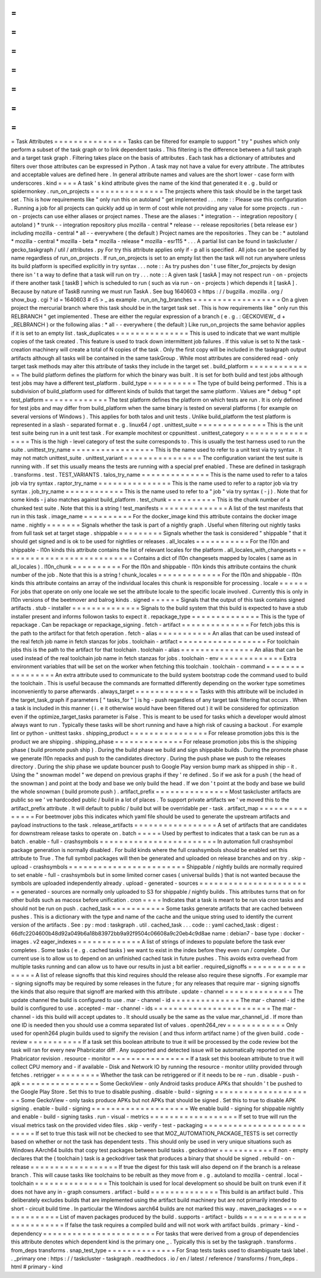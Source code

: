 =
=
=
=
=
=
=
=
=
=
=
=
=
=
=
Task
Attributes
=
=
=
=
=
=
=
=
=
=
=
=
=
=
=
Tasks
can
be
filtered
for
example
to
support
"
try
"
pushes
which
only
perform
a
subset
of
the
task
graph
or
to
link
dependent
tasks
.
This
filtering
is
the
difference
between
a
full
task
graph
and
a
target
task
graph
.
Filtering
takes
place
on
the
basis
of
attributes
.
Each
task
has
a
dictionary
of
attributes
and
filters
over
those
attributes
can
be
expressed
in
Python
.
A
task
may
not
have
a
value
for
every
attribute
.
The
attributes
and
acceptable
values
are
defined
here
.
In
general
attribute
names
and
values
are
the
short
lower
-
case
form
with
underscores
.
kind
=
=
=
=
A
task
'
s
kind
attribute
gives
the
name
of
the
kind
that
generated
it
e
.
g
.
build
or
spidermonkey
.
run_on_projects
=
=
=
=
=
=
=
=
=
=
=
=
=
=
=
The
projects
where
this
task
should
be
in
the
target
task
set
.
This
is
how
requirements
like
"
only
run
this
on
autoland
"
get
implemented
.
.
.
note
:
:
Please
use
this
configuration
.
Running
a
job
for
all
projects
can
quickly
add
up
in
term
of
cost
while
not
providing
any
value
for
some
projects
.
run
-
on
-
projects
can
use
either
aliases
or
project
names
.
These
are
the
aliases
:
*
integration
-
-
integration
repository
(
autoland
)
*
trunk
-
-
integration
repository
plus
mozilla
-
central
*
release
-
-
release
repositories
(
beta
release
esr
)
including
mozilla
-
central
*
all
-
-
everywhere
(
the
default
)
Project
names
are
the
repositories
.
They
can
be
:
*
autoland
*
mozilla
-
central
*
mozilla
-
beta
*
mozilla
-
release
*
mozilla
-
esr115
*
.
.
.
A
partial
list
can
be
found
in
taskcluster
/
gecko_taskgraph
/
util
/
attributes
.
py
For
try
this
attribute
applies
only
if
-
p
all
is
specified
.
All
jobs
can
be
specified
by
name
regardless
of
run_on_projects
.
If
run_on_projects
is
set
to
an
empty
list
then
the
task
will
not
run
anywhere
unless
its
build
platform
is
specified
explicitly
in
try
syntax
.
.
.
note
:
:
As
try
pushes
don
'
t
use
filter_for_projects
by
design
there
isn
'
t
a
way
to
define
that
a
task
will
run
on
try
.
.
.
note
:
:
A
given
task
[
taskA
]
may
not
respect
run
-
on
-
projects
if
there
another
task
[
taskB
]
which
is
scheduled
to
run
(
such
as
via
run
-
on
-
projects
)
which
depends
it
[
taskA
]
.
Because
by
nature
of
TaskB
running
we
must
run
TaskA
.
See
bug
1640603
<
https
:
/
/
bugzilla
.
mozilla
.
org
/
show_bug
.
cgi
?
id
=
1640603
#
c5
>
_
as
example
.
run_on_hg_branches
=
=
=
=
=
=
=
=
=
=
=
=
=
=
=
=
=
=
On
a
given
project
the
mercurial
branch
where
this
task
should
be
in
the
target
task
set
.
This
is
how
requirements
like
"
only
run
this
RELBRANCH
"
get
implemented
.
These
are
either
the
regular
expression
of
a
branch
(
e
.
g
.
:
GECKOVIEW_
\
d
+
_RELBRANCH
)
or
the
following
alias
:
*
all
-
-
everywhere
(
the
default
)
Like
run_on_projects
the
same
behavior
applies
if
it
is
set
to
an
empty
list
.
task_duplicates
=
=
=
=
=
=
=
=
=
=
=
=
=
=
=
This
is
used
to
indicate
that
we
want
multiple
copies
of
the
task
created
.
This
feature
is
used
to
track
down
intermittent
job
failures
.
If
this
value
is
set
to
N
the
task
-
creation
machinery
will
create
a
total
of
N
copies
of
the
task
.
Only
the
first
copy
will
be
included
in
the
taskgraph
output
artifacts
although
all
tasks
will
be
contained
in
the
same
taskGroup
.
While
most
attributes
are
considered
read
-
only
target
task
methods
may
alter
this
attribute
of
tasks
they
include
in
the
target
set
.
build_platform
=
=
=
=
=
=
=
=
=
=
=
=
=
=
The
build
platform
defines
the
platform
for
which
the
binary
was
built
.
It
is
set
for
both
build
and
test
jobs
although
test
jobs
may
have
a
different
test_platform
.
build_type
=
=
=
=
=
=
=
=
=
=
The
type
of
build
being
performed
.
This
is
a
subdivision
of
build_platform
used
for
different
kinds
of
builds
that
target
the
same
platform
.
Values
are
*
debug
*
opt
test_platform
=
=
=
=
=
=
=
=
=
=
=
=
=
The
test
platform
defines
the
platform
on
which
tests
are
run
.
It
is
only
defined
for
test
jobs
and
may
differ
from
build_platform
when
the
same
binary
is
tested
on
several
platforms
(
for
example
on
several
versions
of
Windows
)
.
This
applies
for
both
talos
and
unit
tests
.
Unlike
build_platform
the
test
platform
is
represented
in
a
slash
-
separated
format
e
.
g
.
linux64
/
opt
.
unittest_suite
=
=
=
=
=
=
=
=
=
=
=
=
=
=
This
is
the
unit
test
suite
being
run
in
a
unit
test
task
.
For
example
mochitest
or
cppunittest
.
unittest_category
=
=
=
=
=
=
=
=
=
=
=
=
=
=
=
=
=
This
is
the
high
-
level
category
of
test
the
suite
corresponds
to
.
This
is
usually
the
test
harness
used
to
run
the
suite
.
unittest_try_name
=
=
=
=
=
=
=
=
=
=
=
=
=
=
=
=
=
This
is
the
name
used
to
refer
to
a
unit
test
via
try
syntax
.
It
may
not
match
unittest_suite
.
unittest_variant
=
=
=
=
=
=
=
=
=
=
=
=
=
=
=
=
The
configuration
variant
the
test
suite
is
running
with
.
If
set
this
usually
means
the
tests
are
running
with
a
special
pref
enabled
.
These
are
defined
in
taskgraph
.
transforms
.
test
.
TEST_VARIANTS
.
talos_try_name
=
=
=
=
=
=
=
=
=
=
=
=
=
=
This
is
the
name
used
to
refer
to
a
talos
job
via
try
syntax
.
raptor_try_name
=
=
=
=
=
=
=
=
=
=
=
=
=
=
=
This
is
the
name
used
to
refer
to
a
raptor
job
via
try
syntax
.
job_try_name
=
=
=
=
=
=
=
=
=
=
=
=
This
is
the
name
used
to
refer
to
a
"
job
"
via
try
syntax
(
-
j
)
.
Note
that
for
some
kinds
-
j
also
matches
against
build_platform
.
test_chunk
=
=
=
=
=
=
=
=
=
=
This
is
the
chunk
number
of
a
chunked
test
suite
.
Note
that
this
is
a
string
!
test_manifests
=
=
=
=
=
=
=
=
=
=
=
=
=
=
A
list
of
the
test
manifests
that
run
in
this
task
.
image_name
=
=
=
=
=
=
=
=
=
=
For
the
docker_image
kind
this
attribute
contains
the
docker
image
name
.
nightly
=
=
=
=
=
=
=
Signals
whether
the
task
is
part
of
a
nightly
graph
.
Useful
when
filtering
out
nightly
tasks
from
full
task
set
at
target
stage
.
shippable
=
=
=
=
=
=
=
=
=
Signals
whether
the
task
is
considered
"
shippable
"
that
it
should
get
signed
and
is
ok
to
be
used
for
nightlies
or
releases
.
all_locales
=
=
=
=
=
=
=
=
=
=
=
For
the
l10n
and
shippable
-
l10n
kinds
this
attribute
contains
the
list
of
relevant
locales
for
the
platform
.
all_locales_with_changesets
=
=
=
=
=
=
=
=
=
=
=
=
=
=
=
=
=
=
=
=
=
=
=
=
=
=
=
Contains
a
dict
of
l10n
changesets
mapped
by
locales
(
same
as
in
all_locales
)
.
l10n_chunk
=
=
=
=
=
=
=
=
=
=
For
the
l10n
and
shippable
-
l10n
kinds
this
attribute
contains
the
chunk
number
of
the
job
.
Note
that
this
is
a
string
!
chunk_locales
=
=
=
=
=
=
=
=
=
=
=
=
=
For
the
l10n
and
shippable
-
l10n
kinds
this
attribute
contains
an
array
of
the
individual
locales
this
chunk
is
responsible
for
processing
.
locale
=
=
=
=
=
=
For
jobs
that
operate
on
only
one
locale
we
set
the
attribute
locale
to
the
specific
locale
involved
.
Currently
this
is
only
in
l10n
versions
of
the
beetmover
and
balrog
kinds
.
signed
=
=
=
=
=
=
Signals
that
the
output
of
this
task
contains
signed
artifacts
.
stub
-
installer
=
=
=
=
=
=
=
=
=
=
=
=
=
=
Signals
to
the
build
system
that
this
build
is
expected
to
have
a
stub
installer
present
and
informs
followon
tasks
to
expect
it
.
repackage_type
=
=
=
=
=
=
=
=
=
=
=
=
=
=
This
is
the
type
of
repackage
.
Can
be
repackage
or
repackage_signing
.
fetch
-
artifact
=
=
=
=
=
=
=
=
=
=
=
=
=
=
For
fetch
jobs
this
is
the
path
to
the
artifact
for
that
fetch
operation
.
fetch
-
alias
=
=
=
=
=
=
=
=
=
=
=
An
alias
that
can
be
used
instead
of
the
real
fetch
job
name
in
fetch
stanzas
for
jobs
.
toolchain
-
artifact
=
=
=
=
=
=
=
=
=
=
=
=
=
=
=
=
=
=
For
toolchain
jobs
this
is
the
path
to
the
artifact
for
that
toolchain
.
toolchain
-
alias
=
=
=
=
=
=
=
=
=
=
=
=
=
=
=
An
alias
that
can
be
used
instead
of
the
real
toolchain
job
name
in
fetch
stanzas
for
jobs
.
toolchain
-
env
=
=
=
=
=
=
=
=
=
=
=
=
=
Extra
environment
variables
that
will
be
set
on
the
worker
when
fetching
this
toolchain
.
toolchain
-
command
=
=
=
=
=
=
=
=
=
=
=
=
=
=
=
=
=
An
extra
attribute
used
to
communicate
to
the
build
system
bootstrap
code
the
command
used
to
build
the
toolchain
.
This
is
useful
because
the
commands
are
formatted
differently
depending
on
the
worker
type
sometimes
inconveniently
to
parse
afterwards
.
always_target
=
=
=
=
=
=
=
=
=
=
=
=
=
Tasks
with
this
attribute
will
be
included
in
the
target_task_graph
if
parameters
[
"
tasks_for
"
]
is
hg
-
push
regardless
of
any
target
task
filtering
that
occurs
.
When
a
task
is
included
in
this
manner
(
i
.
e
it
otherwise
would
have
been
filtered
out
)
it
will
be
considered
for
optimization
even
if
the
optimize_target_tasks
parameter
is
False
.
This
is
meant
to
be
used
for
tasks
which
a
developer
would
almost
always
want
to
run
.
Typically
these
tasks
will
be
short
running
and
have
a
high
risk
of
causing
a
backout
.
For
example
lint
or
python
-
unittest
tasks
.
shipping_product
=
=
=
=
=
=
=
=
=
=
=
=
=
=
=
=
For
release
promotion
jobs
this
is
the
product
we
are
shipping
.
shipping_phase
=
=
=
=
=
=
=
=
=
=
=
=
=
=
For
release
promotion
jobs
this
is
the
shipping
phase
(
build
promote
push
ship
)
.
During
the
build
phase
we
build
and
sign
shippable
builds
.
During
the
promote
phase
we
generate
l10n
repacks
and
push
to
the
candidates
directory
.
During
the
push
phase
we
push
to
the
releases
directory
.
During
the
ship
phase
we
update
bouncer
push
to
Google
Play
version
bump
mark
as
shipped
in
ship
-
it
.
Using
the
"
snowman
model
"
we
depend
on
previous
graphs
if
they
'
re
defined
.
So
if
we
ask
for
a
push
(
the
head
of
the
snowman
)
and
point
at
the
body
and
base
we
only
build
the
head
.
If
we
don
'
t
point
at
the
body
and
base
we
build
the
whole
snowman
(
build
promote
push
)
.
artifact_prefix
=
=
=
=
=
=
=
=
=
=
=
=
=
=
=
Most
taskcluster
artifacts
are
public
so
we
'
ve
hardcoded
public
/
build
in
a
lot
of
places
.
To
support
private
artifacts
we
'
ve
moved
this
to
the
artifact_prefix
attribute
.
It
will
default
to
public
/
build
but
will
be
overridable
per
-
task
.
artifact_map
=
=
=
=
=
=
=
=
=
=
=
=
=
=
=
For
beetmover
jobs
this
indicates
which
yaml
file
should
be
used
to
generate
the
upstream
artifacts
and
payload
instructions
to
the
task
.
release_artifacts
=
=
=
=
=
=
=
=
=
=
=
=
=
=
=
=
=
A
set
of
artifacts
that
are
candidates
for
downstream
release
tasks
to
operate
on
.
batch
=
=
=
=
=
Used
by
perftest
to
indicates
that
a
task
can
be
run
as
a
batch
.
enable
-
full
-
crashsymbols
=
=
=
=
=
=
=
=
=
=
=
=
=
=
=
=
=
=
=
=
=
=
=
=
In
automation
full
crashsymbol
package
generation
is
normally
disabled
.
For
build
kinds
where
the
full
crashsymbols
should
be
enabled
set
this
attribute
to
True
.
The
full
symbol
packages
will
then
be
generated
and
uploaded
on
release
branches
and
on
try
.
skip
-
upload
-
crashsymbols
=
=
=
=
=
=
=
=
=
=
=
=
=
=
=
=
=
=
=
=
=
=
=
=
Shippable
/
nightly
builds
are
normally
required
to
set
enable
-
full
-
crashsymbols
but
in
some
limited
corner
cases
(
universal
builds
)
that
is
not
wanted
because
the
symbols
are
uploaded
independently
already
.
upload
-
generated
-
sources
=
=
=
=
=
=
=
=
=
=
=
=
=
=
=
=
=
=
=
=
=
=
=
=
generated
-
sources
are
normally
only
uploaded
to
S3
for
shippable
/
nightly
builds
.
This
attributes
turns
that
on
for
other
builds
such
as
macosx
before
unification
.
cron
=
=
=
=
Indicates
that
a
task
is
meant
to
be
run
via
cron
tasks
and
should
not
be
run
on
push
.
cached_task
=
=
=
=
=
=
=
=
=
=
=
Some
tasks
generate
artifacts
that
are
cached
between
pushes
.
This
is
a
dictionary
with
the
type
and
name
of
the
cache
and
the
unique
string
used
to
identify
the
current
version
of
the
artifacts
.
See
:
py
:
mod
:
taskgraph
.
util
.
cached_task
.
.
.
code
:
:
yaml
cached_task
:
digest
:
66dfc2204600b48d92a049b6a18b83972bb9a92f9504c06608a9c20eb4c9d8ae
name
:
debian7
-
base
type
:
docker
-
images
.
v2
eager_indexes
=
=
=
=
=
=
=
=
=
=
=
=
=
A
list
of
strings
of
indexes
to
populate
before
the
task
ever
completes
.
Some
tasks
(
e
.
g
.
cached
tasks
)
we
want
to
exist
in
the
index
before
they
even
run
/
complete
.
Our
current
use
is
to
allow
us
to
depend
on
an
unfinished
cached
task
in
future
pushes
.
This
avoids
extra
overhead
from
multiple
tasks
running
and
can
allow
us
to
have
our
results
in
just
a
bit
earlier
.
required_signoffs
=
=
=
=
=
=
=
=
=
=
=
=
=
=
=
=
=
A
list
of
release
signoffs
that
this
kind
requires
should
the
release
also
require
these
signoffs
.
For
example
mar
-
signing
signoffs
may
be
required
by
some
releases
in
the
future
;
for
any
releases
that
require
mar
-
signing
signoffs
the
kinds
that
also
require
that
signoff
are
marked
with
this
attribute
.
update
-
channel
=
=
=
=
=
=
=
=
=
=
=
=
=
=
The
update
channel
the
build
is
configured
to
use
.
mar
-
channel
-
id
=
=
=
=
=
=
=
=
=
=
=
=
=
=
The
mar
-
channel
-
id
the
build
is
configured
to
use
.
accepted
-
mar
-
channel
-
ids
=
=
=
=
=
=
=
=
=
=
=
=
=
=
=
=
=
=
=
=
=
=
=
=
The
mar
-
channel
-
ids
this
build
will
accept
updates
to
.
It
should
usually
be
the
same
as
the
value
mar_channel_id
.
If
more
than
one
ID
is
needed
then
you
should
use
a
comma
separated
list
of
values
.
openh264_rev
=
=
=
=
=
=
=
=
=
=
=
=
Only
used
for
openh264
plugin
builds
used
to
signify
the
revision
(
and
thus
inform
artifact
name
)
of
the
given
build
.
code
-
review
=
=
=
=
=
=
=
=
=
=
=
If
a
task
set
this
boolean
attribute
to
true
it
will
be
processed
by
the
code
review
bot
the
task
will
ran
for
every
new
Phabricator
diff
.
Any
supported
and
detected
issue
will
be
automatically
reported
on
the
Phabricator
revision
.
resource
-
monitor
=
=
=
=
=
=
=
=
=
=
=
=
=
=
=
=
If
a
task
set
this
boolean
attribute
to
true
it
will
collect
CPU
memory
and
-
if
available
-
Disk
and
Network
IO
by
running
the
resource
-
monitor
utility
provided
through
fetches
.
retrigger
=
=
=
=
=
=
=
=
=
Whether
the
task
can
be
retriggered
or
if
it
needs
to
be
re
-
run
.
disable
-
push
-
apk
=
=
=
=
=
=
=
=
=
=
=
=
=
=
=
=
Some
GeckoView
-
only
Android
tasks
produce
APKs
that
shouldn
'
t
be
pushed
to
the
Google
Play
Store
.
Set
this
to
true
to
disable
pushing
.
disable
-
build
-
signing
=
=
=
=
=
=
=
=
=
=
=
=
=
=
=
=
=
=
=
=
=
Some
GeckoView
-
only
tasks
produce
APKs
but
not
APKs
that
should
be
signed
.
Set
this
to
true
to
disable
APK
signing
.
enable
-
build
-
signing
=
=
=
=
=
=
=
=
=
=
=
=
=
=
=
=
=
=
=
=
We
enable
build
-
signing
for
shippable
nightly
and
enable
-
build
-
signing
tasks
.
run
-
visual
-
metrics
=
=
=
=
=
=
=
=
=
=
=
=
=
=
=
=
=
=
If
set
to
true
will
run
the
visual
metrics
task
on
the
provided
video
files
.
skip
-
verify
-
test
-
packaging
=
=
=
=
=
=
=
=
=
=
=
=
=
=
=
=
=
=
=
=
=
=
=
=
=
=
If
set
to
true
this
task
will
not
be
checked
to
see
that
MOZ_AUTOMATION_PACKAGE_TESTS
is
set
correctly
based
on
whether
or
not
the
task
has
dependent
tests
.
This
should
only
be
used
in
very
unique
situations
such
as
Windows
AArch64
builds
that
copy
test
packages
between
build
tasks
.
geckodriver
=
=
=
=
=
=
=
=
=
=
=
If
non
-
empty
declares
that
the
(
toolchain
)
task
is
a
geckodriver
task
that
produces
a
binary
that
should
be
signed
.
rebuild
-
on
-
release
=
=
=
=
=
=
=
=
=
=
=
=
=
=
=
=
=
=
If
true
the
digest
for
this
task
will
also
depend
on
if
the
branch
is
a
release
branch
.
This
will
cause
tasks
like
toolchains
to
be
rebuilt
as
they
move
from
e
.
g
.
autoland
to
mozilla
-
central
.
local
-
toolchain
=
=
=
=
=
=
=
=
=
=
=
=
=
=
=
This
toolchain
is
used
for
local
development
so
should
be
built
on
trunk
even
if
it
does
not
have
any
in
-
graph
consumers
.
artifact
-
build
=
=
=
=
=
=
=
=
=
=
=
=
=
=
This
build
is
an
artifact
build
.
This
deliberately
excludes
builds
that
are
implemented
using
the
artifact
build
machinery
but
are
not
primarily
intended
to
short
-
circuit
build
time
.
In
particular
the
Windows
aarch64
builds
are
not
marked
this
way
.
maven_packages
=
=
=
=
=
=
=
=
=
=
=
=
=
=
=
List
of
maven
packages
produced
by
the
build
.
supports
-
artifact
-
builds
=
=
=
=
=
=
=
=
=
=
=
=
=
=
=
=
=
=
=
=
=
=
=
=
If
false
the
task
requires
a
compiled
build
and
will
not
work
with
artifact
builds
.
primary
-
kind
-
dependency
=
=
=
=
=
=
=
=
=
=
=
=
=
=
=
=
=
=
=
=
=
=
=
For
tasks
that
were
derived
from
a
group
of
dependencies
this
attribute
denotes
which
dependent
kind
is
the
primary
one
_
.
Typically
this
is
set
by
the
taskgraph
.
transforms
.
from_deps
transforms
.
snap_test_type
=
=
=
=
=
=
=
=
=
=
=
=
=
=
For
Snap
tests
tasks
used
to
disambiguate
task
label
.
.
_primary
one
:
https
:
/
/
taskcluster
-
taskgraph
.
readthedocs
.
io
/
en
/
latest
/
reference
/
transforms
/
from_deps
.
html
#
primary
-
kind

